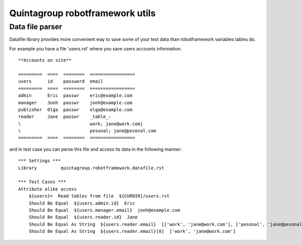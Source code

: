 Quintagroup robotframework utils
=====================================

Data file parser
----------------

Datafile library provides more convenient way to save some of your test
data than robotframework variables tables do.


For example you have a file 'users.rst' where you save users accounts information:

::

    **Accounts on site**

    =========  ====  ========  =================
    users      id    password  email
    =========  ====  ========  =================
    admin      Eric  passwr    eric@example.com
    manager    Jonh  passwr    jonh@example.com
    publisher  Olga  passwr    olga@example.com
    reader     Jane  passwr    _table_:
    \                          work; jane@work.com|
    \                          pesonal; jane@pesonal.com
    =========  ====  ========  =================




and in test case you can parse this file and access its data in the following manner:

::

    *** Settings ***
    Library         quintagroup.robotframework.datafile.rst

    *** Test Cases ***
    Attribute alike access
        ${users}=  Read tables from file  ${CURDIR}/users.rst
        Should Be Equal  ${users.admin.id}  Eric
        Should Be Equal  ${users.manager.email}  jonh@example.com
        Should Be Equal  ${users.reader.id}  Jane
        Should Be Equal As String  ${users.reader.email}  [['work', 'jane@work.com'], ['pesonal', 'jane@pesonal.com']]
        Should Be Equal As String  ${users.reader.email}[0]  ['work', 'jane@work.com']

